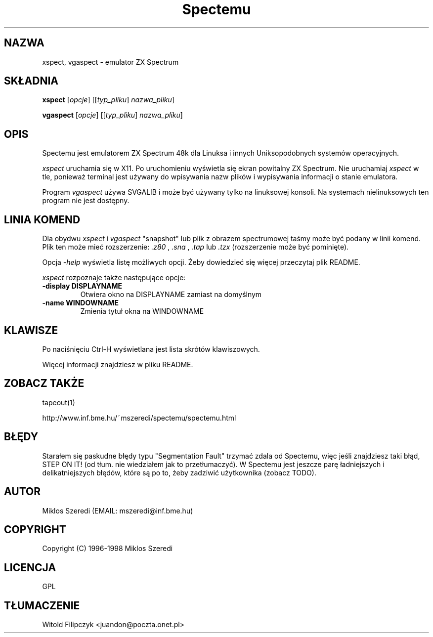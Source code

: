.TH Spectemu 1 "14 Listopada 2001" "Wersja 0.95.3"

.SH NAZWA
xspect, vgaspect \- emulator ZX Spectrum
.SH SKŁADNIA
.B xspect
.RI [ opcje ]
.RI [[ typ_pliku ]
.IR nazwa_pliku ]
.PP
.B vgaspect
.RI [ opcje ]
.RI [[ typ_pliku ] 
.IR nazwa_pliku ]
.SH OPIS
Spectemu jest emulatorem ZX Spectrum 48k dla Linuksa i innych
Uniksopodobnych systemów operacyjnych.
.PP
.I xspect
uruchamia się w X11.  Po uruchomieniu wyświetla się ekran powitalny
ZX Spectrum.  Nie uruchamiaj  
.I xspect
w tle, ponieważ terminal jest używany do wpisywania nazw plików
i wypisywania informacji o stanie emulatora.
.PP
Program
.I vgaspect
używa SVGALIB i może być używany tylko na linuksowej konsoli.
Na systemach nielinuksowych ten program nie jest dostępny.
.SH LINIA KOMEND
Dla obydwu 
.I xspect
i
.I vgaspect
"snapshot" lub plik z obrazem spectrumowej taśmy może być podany
w linii komend.  Plik ten może mieć rozszerzenie:
.I .z80
, 
.I .sna
,
.I .tap
lub
.I .tzx
(rozszerzenie może być pominięte). 
.PP
Opcja
.I -help
wyświetla listę możliwych opcji.  Żeby dowiedzieć się więcej
przeczytaj plik README.
.PP
.I xspect
rozpoznaje także następujące opcje:
.TP
.B \-display DISPLAYNAME
Otwiera okno na DISPLAYNAME zamiast na domyślnym
.TP
.B \-name WINDOWNAME
Zmienia tytuł okna na WINDOWNAME
.SH KLAWISZE
Po naciśnięciu Ctrl\-H wyświetlana jest lista skrótów klawiszowych.
.PP
Więcej informacji znajdziesz w pliku README.
.SH ZOBACZ TAKŻE
tapeout(1)
.PP
http://www.inf.bme.hu/~mszeredi/spectemu/spectemu.html
.SH BŁĘDY
Starałem się paskudne błędy typu "Segmentation Fault" trzymać zdala od
Spectemu, więc jeśli znajdziesz taki błąd, STEP ON IT! (od tłum.
nie wiedziałem jak to przetłumaczyć).  W Spectemu jest jeszcze parę
ładniejszych i delikatniejszych błędów, które są po to, żeby zadziwić
użytkownika (zobacz TODO).
.SH AUTOR
Miklos Szeredi (EMAIL: mszeredi@inf.bme.hu)
.SH COPYRIGHT
Copyright (C) 1996\-1998 Miklos Szeredi
.SH LICENCJA
GPL
.SH TŁUMACZENIE
Witold Filipczyk <juandon@poczta.onet.pl>
